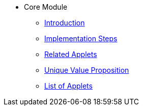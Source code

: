 * Core Module
** xref:introduction.adoc[Introduction]
** xref:project_implementation_steps.adoc[Implementation Steps]
** xref:related_applets.adoc[Related Applets]
** xref:unique_value_proposition.adoc[Unique Value Proposition]
** xref:lists_of_applets.adoc[List of Applets]
//xref:README.adoc[]